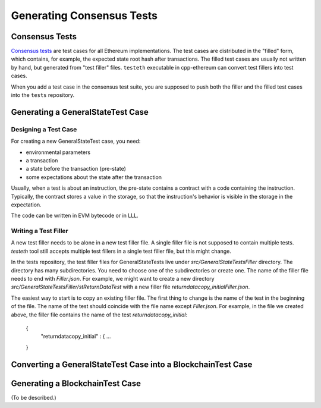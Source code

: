 ==========================
Generating Consensus Tests
==========================

Consensus Tests
===============

`Consensus tests`_ are test cases for all Ethereum implementations.
The test cases are distributed in the "filled" form, which contains, for example, the expected state root hash after transactions.
The filled test cases are usually not written by hand, but generated from "test filler" files.
``testeth`` executable in cpp-ethereum can convert test fillers into test cases.

When you add a test case in the consensus test suite, you are supposed to push both the filler and the filled test cases into the ``tests`` repository.

.. _`Consensus tests`: https://github.com/ethereum/tests

Generating a GeneralStateTest Case
==================================

Designing a Test Case
---------------------

For creating a new GeneralStateTest case, you need:

* environmental parameters
* a transaction
* a state before the transaction (pre-state)
* some expectations about the state after the transaction

Usually, when a test is about an instruction, the pre-state contains a contract with
a code containing the instruction.  Typically, the contract stores a value in the storage,
so that the instruction's behavior is visible in the storage in the expectation.

The code can be written in EVM bytecode or in LLL.

Writing a Test Filler
---------------------

A new test filler needs to be alone in a new test filler file.  A single filler file is not supposed to contain multiple tests.  `testeth` tool still accepts multiple test fillers in a single test filler file, but this might change.

In the tests repository, the test filler files for GeneralStateTests live under `src/GeneralStateTestsFiller` directory.
The directory has many subdirectories.  You need to choose one of the subdirectories or create one.  The name of the filler file needs to end with `Filler.json`.  For example, we might want to create a new directory `src/GeneralStateTestsFiller/stReturnDataTest` with a new filler file `returndatacopy_initialFiller.json`.

The easiest way to start is to copy an existing filler file.  The first thing to change is the name of the test in the beginning of the file. The name of the test should coincide with the file name except `Filler.json`. For example, in the file we created above, the filler file contains the name of the test `returndatacopy_initial`:

  {
      "returndatacopy_initial" : {
      ...
  }





Converting a GeneralStateTest Case into a BlockchainTest Case
=============================================================




Generating a BlockchainTest Case
================================

(To be described.)
